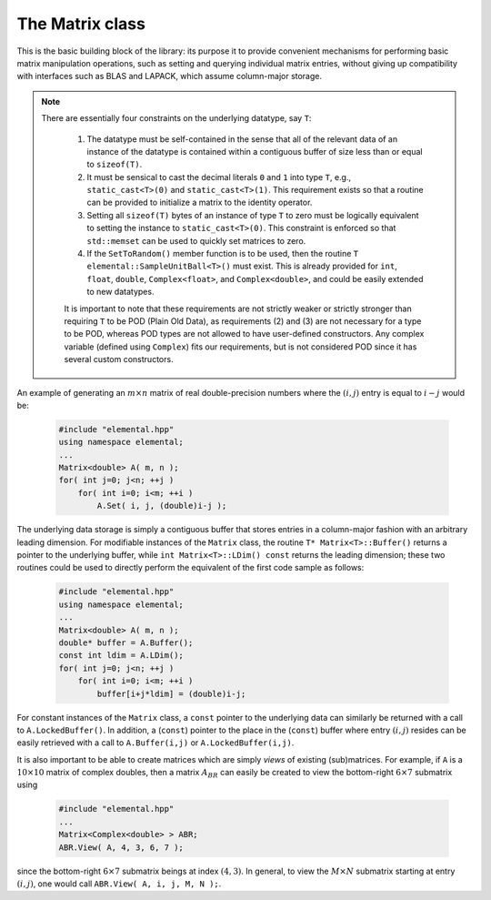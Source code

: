 The Matrix class
================
This is the basic building block of the library: its purpose it to provide 
convenient mechanisms for performing basic matrix manipulation operations, 
such as setting and querying individual matrix entries, without giving up 
compatibility with interfaces such as BLAS and LAPACK, which assume column-major
storage.

.. note:: 

   There are essentially four constraints on the underlying datatype, say 
   ``T``:

    1. The datatype must be self-contained in the sense that all of 
       the relevant data of an instance of the datatype is contained within a 
       contiguous buffer of size less than or equal to ``sizeof(T)``.
    2. It must be sensical to cast the decimal literals ``0`` and ``1`` into 
       type ``T``, e.g., ``static_cast<T>(0)`` and ``static_cast<T>(1)``. 
       This requirement exists so that a routine can be provided to initialize
       a matrix to the identity operator.
    3. Setting all ``sizeof(T)`` bytes of an instance of type ``T`` to zero must
       be logically equivalent to setting the instance to ``static_cast<T>(0)``.
       This constraint is enforced so that ``std::memset`` can be used to 
       quickly set matrices to zero.
    4. If the ``SetToRandom()`` member function is to be used, then the routine 
       ``T elemental::SampleUnitBall<T>()`` must exist. This is already 
       provided for ``int``, ``float``, ``double``, ``Complex<float>``, 
       and ``Complex<double>``, and could be easily extended to new 
       datatypes.

    It is important to note that these requirements are not strictly weaker or 
    strictly stronger than requiring ``T`` to be POD (Plain Old Data), as 
    requirements (2) and (3) are not necessary for a type to be POD, whereas 
    POD types are not allowed to have user-defined constructors. Any complex
    variable (defined using ``Complex``) fits our requirements, but is not
    considered POD since it has several custom constructors.

An example of generating an :math:`m \times n` matrix of real double-precision 
numbers where the :math:`(i,j)` entry is equal to :math:`i-j` would be:

  .. code-block:: cpp

     #include "elemental.hpp"
     using namespace elemental;
     ...
     Matrix<double> A( m, n );
     for( int j=0; j<n; ++j )
         for( int i=0; i<m; ++i )
             A.Set( i, j, (double)i-j );
     
The underlying data storage is simply a contiguous buffer that stores entries 
in a column-major fashion with an arbitrary leading dimension. For modifiable
instances of the ``Matrix`` class, the routine
``T* Matrix<T>::Buffer()`` returns a pointer to the underlying 
buffer, while ``int Matrix<T>::LDim() const`` returns the leading 
dimension; these two routines could be used to directly perform the equivalent
of the first code sample as follows:

  .. code-block:: cpp
     
     #include "elemental.hpp"
     using namespace elemental;
     ...
     Matrix<double> A( m, n );
     double* buffer = A.Buffer();
     const int ldim = A.LDim();
     for( int j=0; j<n; ++j )
         for( int i=0; i<m; ++i )
             buffer[i+j*ldim] = (double)i-j;

For constant instances of the ``Matrix`` class, a ``const`` pointer
to the underlying data can similarly be returned with a call to 
``A.LockedBuffer()``. In addition, a (``const``) pointer to the place in the 
(``const``) buffer where entry :math:`(i,j)` resides can be easily retrieved
with a call to ``A.Buffer(i,j)`` or ``A.LockedBuffer(i,j)``.

It is also important to be able to create matrices which are simply *views* 
of existing (sub)matrices. For example, if ``A`` is a :math:`10 \times 10` 
matrix of complex doubles, then a matrix :math:`A_{BR}` can easily be created 
to view the bottom-right :math:`6 \times 7` submatrix using

  .. code-block:: cpp

     #include "elemental.hpp"
     ...
     Matrix<Complex<double> > ABR;
     ABR.View( A, 4, 3, 6, 7 );

since the bottom-right :math:`6 \times 7` submatrix beings at index 
:math:`(4,3)`. In general, to view the :math:`M \times N` submatrix starting
at entry :math:`(i,j)`, one would call ``ABR.View( A, i, j, M, N );``.

.. cpp:class:: Matrix<T>

   .. rubric:: Constructors

   .. cpp:function:: Matrix()

      This simply creates a default :math:`0 \times 0` matrix with a leading 
      dimension of one (BLAS and LAPACK require positive leading dimensions).

   .. cpp:function:: Matrix( int height, int width )

      A `height` :math:`\times` `width` matrix is created with an unspecified
      leading dimension (though it is currently implemented as 
      ``std::max(height,1)``).

   .. cpp:function:: Matrix( int height, int width, int ldim )

      A `height` :math:`\times` `width` matrix is created with a leading 
      dimension equal to `ldim` (which must be greater than or equal 
      ``std::min(height,1)``).

   .. cpp:function:: Matrix( int height, int width, const T* buffer, int ldim )

      A matrix is built around column-major constant buffer ``const T* buffer`` 
      with the specified dimensions. The memory pointed to by ``buffer`` should
      not be freed until after the ``Matrix`` object is destructed.

   .. cpp:function:: Matrix( int height, int width, T* buffer, int ldim )

      A matrix is built around the column-major modifiable buffer ``T* buffer``
      with the specified dimensions. The memory pointed to by ``buffer`` should
      not be freed until after the ``Matrix`` object is destructed.

   .. cpp:function:: Matrix( const Matrix<T>& A )

      A copy (not a view) of the matrix :math:`A` is built.

   .. rubric:: Basic information

   .. cpp:function:: int Height() const

      Return the height of the matrix.

   .. cpp:function:: int Width() const

      Return the width of the matrix.

   .. cpp:function:: int DiagonalLength( int offset=0 ) const

      Return the length of the specified diagonal of the matrix: an offset of 
      :math:`0` refers to the main diagonal, an offset of :math:`1` refers to 
      the superdiagonal, an offset of :math:`-1` refers to the subdiagonal, 
      etc.

   .. cpp:function:: int LDim() const

      Return the leading dimension of the underlying buffer.

   .. cpp:function:: int MemorySize() const

      Return the number of entries of type ``T`` that this ``Matrix`` instance 
      has allocated space for.

   .. cpp:function:: T* Buffer()

      Return a pointer to the underlying buffer.

   .. cpp:function:: const T* LockedBuffer() const

      Return a pointer to the underlying buffer that does not allow for 
      modifying the data.

   .. cpp:function:: T* Buffer( int i, int j )

      Return a pointer to the portion of the buffer that holds entry 
      :math:`(i,j)`.

   .. cpp:function:: const T* LockedBuffer( int i, int j ) const

      Return a pointer to the portion of the buffer that holds entry
      :math:`(i,j)` that does not allow for modifying the data.

   .. cpp:function:: T* Buffer( int i, int j, int height, int width )

      Same as the version without `height` and `width`, but in **Debug** modes 
      it will ensure that the `height` :math:`\times` `width` submatrix starting
      at entry :math:`(i,j)` does not go out of bounds.

   .. cpp:function:: const T* LockedBuffer( int i, int j, int height, int width ) const

      Same as above, but the data cannot be modified using the returned pointer.

   .. rubric:: I/O

   .. cpp:function:: void Print( const std::string msg="" ) const

   The matrix is printed to standard output (``std::cout``) with the preceding
   message ``msg`` (which is empty if unspecified).

   .. cpp:function:: void Print( std::ostream& os, const std::string msg="" ) const

      The matrix is printed to the output stream ``os`` with the preceding 
      message ``msg`` (which is empty if unspecified).

   .. rubric:: Entry manipulation

   .. cpp:function:: T Get( int i, int j ) const

      Return entry :math:`(i,j)`.

   .. cpp:function:: void Set( int i, int j, T alpha )

      Set entry :math:`(i,j)` to :math:`\alpha`.

   .. cpp:function:: void Update( int i, int j, T alpha )

      Add :math:`\alpha` to entry :math:`(i,j)`.

   .. cpp:function:: void GetDiagonal( Matrix<T>& d, int offset=0 ) const

      Modify :math:`d` into a column-vector containing the entries lying on the 
      ``offset`` diagonal of our matrix (for instance, the main diagonal has 
      offset :math:`0`, the subdiagonal has offset :math:`-1`, and the 
      superdiagonal has offset :math:`+1`).

   .. cpp:function:: void SetDiagonal( const Matrix<T>& d, int offset=0 )

      Set the entries in the ``offset`` diagonal entries from the contents of 
      the column-vector :math:`d`.

   .. cpp:function:: void UpdateDiagonal( const Matrix<T>& d, int offset=0 )

      Add the contents of :math:`d` onto the entries in the ``offset`` diagonal.

   .. note::

      The remainder of this group is only valid for complex datatypes.

   .. cpp:function:: typename RealBase<T>::type GetReal( int i, int j ) const

      Return the real part of entry :math:`(i,j)`.

   .. cpp:function:: typename RealBase<T>::type GetImag( int i, int j ) const

      Return the imaginary part of entry :math:`(i,j)`.

   .. cpp:function:: void SetReal( int i, int j, typename RealBase<T>::type alpha )

      Set the real part of entry :math:`(i,j)` to :math:`\alpha`.

   .. cpp:function:: void SetImag( int i, int j, typename RealBase<T>::type alpha )

      Set the imaginary part of entry :math:`(i,j)` to :math:`\alpha`.

   .. cpp:function:: void UpdateReal( int i, int j, typename RealBase<T>::type alpha )

      Add :math:`\alpha` to the real part of entry :math:`(i,j)`.

   .. cpp:function:: void UpdateImag( int i, int j, typename RealBase<T>::type alpha ) 

      Add :math:`\alpha` to the imaginary part of entry :math:`(i,j)`.

   .. cpp:function:: void GetRealDiagonal( Matrix<typename RealBase<T>::type>& d, int offset=0 ) const

      Modify :math:`d` into a column-vector containing the real parts of the
      entries in the ``offset`` diagonal.

   .. cpp:function:: void GetImagDiagonal( Matrix<typename RealBase<T>::type>& d, int offset=0 ) const

      Modify :math:`d` into a column-vector containing the imaginary parts of 
      the entries in the ``offset`` diagonal.

   .. cpp:function:: void SetRealDiagonal( const Matrix<typename RealBase<T>::type>& d, int offset=0 )

      Set the real parts of the entries in the ``offset`` diagonal from the 
      contents of the column-vector :math:`d`.

   .. cpp:function:: void SetImagDiagonal( const Matrix<typename RealBase<T>::type>& d, int offset=0 )

      Set the imaginary parts of the entries in the ``offset`` diagonal from 
      the column-vector :math:`d`.

   .. cpp:function:: void UpdateRealDiagonal( const Matrix<typename RealBase<T>::type>& d, int offset=0 )

      Add the contents of the column-vector :math:`d` onto the real parts of the
      entries in the ``offset`` diagonal.

   .. cpp:function:: void UpdateImagDiagonal( const Matrix<typename RealBase<T>::type>& d, int offset=0 )

      Add the contents of the column-vector :math:`d` onto the imaginary parts 
      of the entries in the ``offset`` diagonal.

   .. rubric:: Views

   .. cpp:function:: bool Viewing() const

      Return whether or not this matrix is currently viewing another matrix.

   .. cpp:function:: bool LockedView() const

      Return whether or not we can modify the data we are viewing.

   .. cpp:function:: void View( int height, int width, T* buffer, int ldim )

      Reconfigure the matrix around the specified buffer.

   .. cpp:function:: void View( Matrix<T>& A )

      Reconfigure the matrix around the modifiable buffer underlying ``A``.

   .. cpp:function:: void LockedView( int height, int width, const T* buffer, int ldim )

      Reconfigure the matrix around the specified unmodifiable buffer.

   .. cpp:function:: void LockedView( const Matrix<T>& A )

      Reconfigure the matrix around the unmodifiable buffer underlying ``A``.

   .. cpp:function:: void View( Matrix<T>& A, int i, int j, int height, int width )

      Reconfigure the matrix around the modifiable buffer underlying ``A``, but
      only the portion that holds the `height` :math:`\times` `width` submatrix 
      starting at entry ``(i,j)``

   .. cpp:function:: void LockedView( const Matrix<T>& A, int i, int j, int height, int width )

      Same as above, but the resulting matrix data is unmodifiable.

   .. cpp:function:: void View1x2( Matrix<T>& AL, Matrix<T>& AR )

      Reconfigure the matrix to use the modifiable buffer that spans the 
      matrices :math:`A_L` and :math:`A_R` such that it behaves like 
      :math:`[A_L A_R]` (this routine requires that :math:`A_R`'s buffer begins 
      at the same memory location that an extra column of :math:`A_L` would 
      have).

   .. cpp:function:: void LockedView1x2( const Matrix<T>& AL, const Matrix<T>& AR )

      Same as above, but the resulting matrix data is unmodifiable.

   .. cpp:function:: void View2x1( Matrix<T>& AT, Matrix<T>& AB )

      Reconfigure the matrix to use the modifiable buffer that spans the 
      matrices :math:`A_T` and :math:`A_B` such that it behaves like 
      :math:`[A_T;A_B]` (this routine requires that :math:`A_B`'s buffer begins 
      at the same memory location that an extra row of :math:`A_T` would have).

   .. cpp:function:: void LockedView2x1( const Matrix<T>& AT, const Matrix<T>& AB )

      Same as above, but the resulting matrix data is unmodifiable.

   .. cpp:function:: void View2x2( Matrix<T>& ATL, Matrix<T>& ATR, Matrix<T>& ABL, Matrix<T>& ABR )

      Reconfigure the matrix to behave like 
      :math:`[A_{TL} A_{TR}; A_{BL} A_{BR}]`
      (the buffer requirements are similar to ``View1x2`` and ``View2x1``).

   .. cpp:function:: void LockedView2x2( const Matrix<T>& ATL, const Matrix<T>& ATR, const Matrix<T>& ABL, const Matrix<T>& ABR )

      Same as above, but the resulting matrix data is unmodifiable.

   .. rubric:: Utilities

   .. cpp:function:: const Matrix<T>& operator=( const Matrix<T>& A )

      Create a copy of matrix :math:`A`.

   .. cpp:function:: void Empty()

      Sets the matrix to :math:`0 \times 0` and frees the underlying buffer.

   .. cpp:function:: void ResizeTo( int height, int width )

      Reconfigures the matrix to be `height` :math:`\times` `width`.

   .. cpp:function:: void ResizeTo( int height, int width, int ldim )

      Reconfigures the matrix to be `height` :math:`\times` `width`, but with 
      leading dimension equal to `ldim` (which must be greater than or equal to 
      ``std::min(height,1)``).

   .. cpp:function:: void MakeTrapezoidal( Side side, Shape shape, int offset=0 )

      Explicitly introduce zeroes into the distributed matrix such that it is
      trapezoidal with respect to the left or right diagonal (as chosen by the
      ``side`` parameter). Whether or not the matrix is lower or upper
      trapezoidal is determined by the ``shape`` parameter, and the diagonal
      offset is chosen by the ``offset`` parameter (:math:`0` denotes the main
      diagonal, :math:`-1` denotes the subdiagonal, and :math:`+1` denotes the
      superdiagonal).

   .. cpp:function:: void ScaleTrapezoid( T alpha, Side side, Shape shape, int offset=0 )

      Scale the portion of the matrix determined by the above discussion by the
      scalar :math:`\alpha`.

   .. cpp:function:: void SetToIdentity()

      Sets the entire matrix to zero, with the exception of the main diagonal 
      being set to one. For square matrices, this corresponds to the identity 
      operator.

   .. cpp:function:: void SetToRandom()

      Sets each entry in the matrix to a uniform sample from the most natural 
      interpretation of the unit ball specified by the datatype.

   .. cpp:function:: void SetToZero()

      Sets every entry of the matrix to zero.

